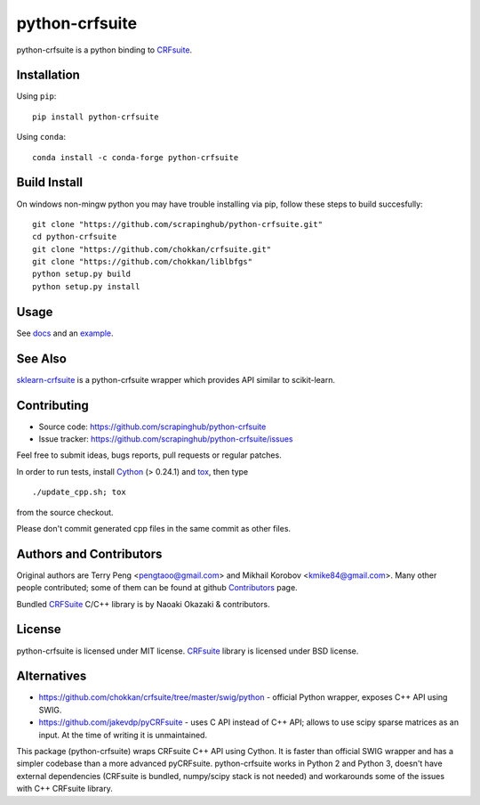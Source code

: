 ===============
python-crfsuite
===============

.. image:: https://travis-ci.org/scrapinghub/python-crfsuite.svg?branch=master
    :target: https://travis-ci.org/scrapinghub/python-crfsuite

.. image:: https://ci.appveyor.com/api/projects/status/uaq4sw8tc0oojr4v?svg=true
    :target: https://ci.appveyor.com/project/kmike/python-crfsuite-mhi5h

.. image:: https://img.shields.io/pypi/v/python-crfsuite.svg?style=flat-square
    :target: https://pypi.python.org/pypi/python-crfsuite
    :alt: pypi Version

.. image:: https://anaconda.org/conda-forge/python-crfsuite/badges/version.svg
    :target: https://anaconda.org/conda-forge/python-crfsuite
    :alt: conda Version

python-crfsuite is a python binding to CRFsuite_.

Installation
============

Using ``pip``::

    pip install python-crfsuite

Using ``conda``::

    conda install -c conda-forge python-crfsuite

Build Install
=============

On windows non-mingw python you may have trouble installing via pip, follow these steps to build succesfully::

    git clone "https://github.com/scrapinghub/python-crfsuite.git"
    cd python-crfsuite
    git clone "https://github.com/chokkan/crfsuite.git"
    git clone "https://github.com/chokkan/liblbfgs"
    python setup.py build
    python setup.py install


Usage
=====

See docs_ and an example_.

.. _docs: http://python-crfsuite.rtfd.org/
.. _example: https://github.com/scrapinghub/python-crfsuite/blob/master/examples/CoNLL%202002.ipynb

See Also
========

sklearn-crfsuite_ is a python-crfsuite wrapper which provides
API similar to scikit-learn.

.. _sklearn-crfsuite: https://github.com/TeamHG-Memex/sklearn-crfsuite

Contributing
============

* Source code: https://github.com/scrapinghub/python-crfsuite
* Issue tracker: https://github.com/scrapinghub/python-crfsuite/issues

Feel free to submit ideas, bugs reports, pull requests or regular patches.

In order to run tests, install Cython_ (> 0.24.1)  and tox_, then type

::

    ./update_cpp.sh; tox

from the source checkout.

Please don't commit generated cpp files in the same commit as other files.

.. _Cython: http://cython.org/
.. _tox: http://tox.testrun.org

Authors and Contributors
========================

Original authors are Terry Peng <pengtaoo@gmail.com> and
Mikhail Korobov <kmike84@gmail.com>. Many other people contributed;
some of them can be found at github Contributors_ page.

Bundled CRFSuite_ C/C++ library is by Naoaki Okazaki & contributors.

.. _Contributors: https://github.com/scrapinghub/python-crfsuite/graphs/contributors

License
=======

python-crfsuite is licensed under MIT license.
CRFsuite_ library is licensed under BSD license.

.. _CRFsuite: https://github.com/chokkan/crfsuite

Alternatives
============

* https://github.com/chokkan/crfsuite/tree/master/swig/python - official
  Python wrapper, exposes C++ API using SWIG.
* https://github.com/jakevdp/pyCRFsuite - uses C API instead of C++ API;
  allows to use scipy sparse matrices as an input. At the time of writing
  it is unmaintained.

This package (python-crfsuite) wraps CRFsuite C++ API using Cython.
It is faster than official SWIG wrapper and has a simpler codebase than
a more advanced pyCRFsuite. python-crfsuite works in Python 2 and Python 3,
doesn't have external dependencies (CRFsuite is bundled, numpy/scipy stack
is not needed) and workarounds some of the issues with C++ CRFsuite library.
